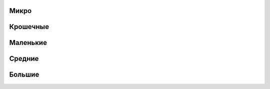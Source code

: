 Микро
------------------------------------------------------------------------------------------------------------------------


Крошечные
------------------------------------------------------------------------------------------------------------------------


Маленькие
------------------------------------------------------------------------------------------------------------------------


Средние
------------------------------------------------------------------------------------------------------------------------


Большие
------------------------------------------------------------------------------------------------------------------------
